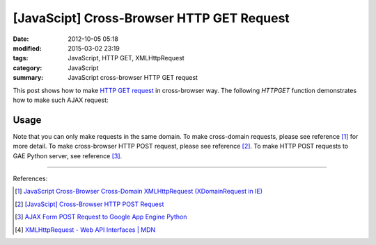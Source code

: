 [JavaScipt] Cross-Browser HTTP GET Request
##########################################

:date: 2012-10-05 05:18
:modified: 2015-03-02 23:19
:tags: JavaScript, HTTP GET, XMLHttpRequest
:category: JavaScript
:summary: JavaScript cross-browser HTTP GET request


This post shows how to make `HTTP GET request`_ in cross-browser way. The
following *HTTPGET* function demonstrates how to make such AJAX request:

.. show_github_file:: siongui userpages content/code/javascript-http-get/get.js

Usage
+++++

.. show_github_file:: siongui userpages content/code/javascript-http-get/usage.js

Note that you can only make requests in the same domain. To make cross-domain
requests, please see reference [1]_ for more detail. To make cross-browser HTTP
POST request, please see reference [2]_. To make HTTP POST requests to GAE
Python server, see reference [3]_.

----

References:

.. [1] `JavaScript Cross-Browser Cross-Domain XMLHttpRequest (XDomainRequest in IE) <{filename}../../09/25/javascript-cors-xmlhttprequest%en.rst>`_

.. [2] `[JavaScipt] Cross-Browser HTTP POST Request <{filename}javascript-http-post-request%en.rst>`_

.. [3] `AJAX Form POST Request to Google App Engine Python <{filename}../../07/24/ajax-form-http-post-gae-python%en.rst>`_

.. [4] `XMLHttpRequest - Web API Interfaces | MDN <https://developer.mozilla.org/en-US/docs/Web/API/XMLHttpRequest>`_


.. _HTTP GET request: http://en.wikipedia.org/wiki/Hypertext_Transfer_Protocol#Request_methods
